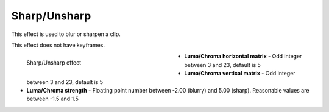 .. metadata-placeholder

   :authors: - Bernd Jordan

   :license: Creative Commons License SA 4.0

.. _effects-sharp_unsharp:

Sharp/Unsharp
=============

This effect is used to blur or sharpen a clip.

This effect does not have keyframes.

.. figure:: /images/effects_and_compositions/kdenlive2304_effect_sharp_unsharp.webp
   :align: left
   :width: 400px
   :figwidth: 400px
   :alt: kdenlive2304_effect_sharp_unsharp

   Sharp/Unsharp effect

* **Luma/Chroma horizontal matrix** - Odd integer between 3 and 23, default is 5

* **Luma/Chroma vertical matrix** - Odd integer between 3 and 23, default is 5

* **Luma/Chroma strength** - Floating point number between -2.00 (blurry) and 5.00 (sharp). Reasonable values are between -1.5 and 1.5
